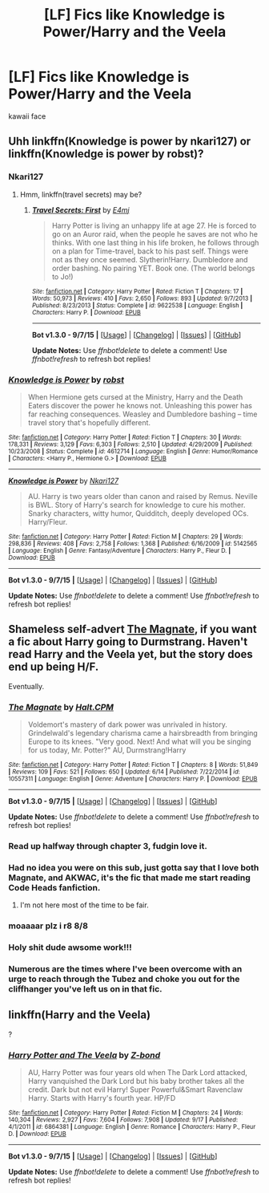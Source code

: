 #+TITLE: [LF] Fics like Knowledge is Power/Harry and the Veela

* [LF] Fics like Knowledge is Power/Harry and the Veela
:PROPERTIES:
:Author: istolebluebuff
:Score: 8
:DateUnix: 1444109143.0
:DateShort: 2015-Oct-06
:FlairText: Request
:END:
kawaii face


** Uhh linkffn(Knowledge is power by nkari127) or linkffn(Knowledge is power by robst)?
:PROPERTIES:
:Author: Manicial
:Score: 3
:DateUnix: 1444117590.0
:DateShort: 2015-Oct-06
:END:

*** Nkari127
:PROPERTIES:
:Author: istolebluebuff
:Score: 2
:DateUnix: 1444117664.0
:DateShort: 2015-Oct-06
:END:

**** Hmm, linkffn(travel secrets) may be?
:PROPERTIES:
:Author: Manicial
:Score: 1
:DateUnix: 1444118090.0
:DateShort: 2015-Oct-06
:END:

***** [[http://www.fanfiction.net/s/9622538/1/][*/Travel Secrets: First/*]] by [[https://www.fanfiction.net/u/4349156/E4mj][/E4mj/]]

#+begin_quote
  Harry Potter is living an unhappy life at age 27. He is forced to go on an Auror raid, when the people he saves are not who he thinks. With one last thing in his life broken, he follows through on a plan for Time-travel, back to his past self. Things were not as they once seemed. Slytherin!Harry. Dumbledore and order bashing. No pairing YET. Book one. (The world belongs to Jo!)
#+end_quote

^{/Site/: [[http://www.fanfiction.net/][fanfiction.net]] *|* /Category/: Harry Potter *|* /Rated/: Fiction T *|* /Chapters/: 17 *|* /Words/: 50,973 *|* /Reviews/: 410 *|* /Favs/: 2,650 *|* /Follows/: 893 *|* /Updated/: 9/7/2013 *|* /Published/: 8/23/2013 *|* /Status/: Complete *|* /id/: 9622538 *|* /Language/: English *|* /Characters/: Harry P. *|* /Download/: [[http://www.p0ody-files.com/ff_to_ebook/mobile/makeEpub.php?id=9622538][EPUB]]}

--------------

*Bot v1.3.0 - 9/7/15* *|* [[[https://github.com/tusing/reddit-ffn-bot/wiki/Usage][Usage]]] | [[[https://github.com/tusing/reddit-ffn-bot/wiki/Changelog][Changelog]]] | [[[https://github.com/tusing/reddit-ffn-bot/issues/][Issues]]] | [[[https://github.com/tusing/reddit-ffn-bot/][GitHub]]]

*Update Notes:* Use /ffnbot!delete/ to delete a comment! Use /ffnbot!refresh/ to refresh bot replies!
:PROPERTIES:
:Author: FanfictionBot
:Score: 1
:DateUnix: 1444118175.0
:DateShort: 2015-Oct-06
:END:


*** [[http://www.fanfiction.net/s/4612714/1/][*/Knowledge is Power/*]] by [[https://www.fanfiction.net/u/1451358/robst][/robst/]]

#+begin_quote
  When Hermione gets cursed at the Ministry, Harry and the Death Eaters discover the power he knows not. Unleashing this power has far reaching consequences. Weasley and Dumbledore bashing -- time travel story that's hopefully different.
#+end_quote

^{/Site/: [[http://www.fanfiction.net/][fanfiction.net]] *|* /Category/: Harry Potter *|* /Rated/: Fiction T *|* /Chapters/: 30 *|* /Words/: 178,331 *|* /Reviews/: 3,129 *|* /Favs/: 6,303 *|* /Follows/: 2,510 *|* /Updated/: 4/29/2009 *|* /Published/: 10/23/2008 *|* /Status/: Complete *|* /id/: 4612714 *|* /Language/: English *|* /Genre/: Humor/Romance *|* /Characters/: <Harry P., Hermione G.> *|* /Download/: [[http://www.p0ody-files.com/ff_to_ebook/mobile/makeEpub.php?id=4612714][EPUB]]}

--------------

[[http://www.fanfiction.net/s/5142565/1/][*/Knowledge is Power/*]] by [[https://www.fanfiction.net/u/287810/Nkari127][/Nkari127/]]

#+begin_quote
  AU. Harry is two years older than canon and raised by Remus. Neville is BWL. Story of Harry's search for knowledge to cure his mother. Snarky characters, witty humor, Quidditch, deeply developed OCs. Harry/Fleur.
#+end_quote

^{/Site/: [[http://www.fanfiction.net/][fanfiction.net]] *|* /Category/: Harry Potter *|* /Rated/: Fiction M *|* /Chapters/: 29 *|* /Words/: 298,836 *|* /Reviews/: 408 *|* /Favs/: 2,758 *|* /Follows/: 1,368 *|* /Published/: 6/16/2009 *|* /id/: 5142565 *|* /Language/: English *|* /Genre/: Fantasy/Adventure *|* /Characters/: Harry P., Fleur D. *|* /Download/: [[http://www.p0ody-files.com/ff_to_ebook/mobile/makeEpub.php?id=5142565][EPUB]]}

--------------

*Bot v1.3.0 - 9/7/15* *|* [[[https://github.com/tusing/reddit-ffn-bot/wiki/Usage][Usage]]] | [[[https://github.com/tusing/reddit-ffn-bot/wiki/Changelog][Changelog]]] | [[[https://github.com/tusing/reddit-ffn-bot/issues/][Issues]]] | [[[https://github.com/tusing/reddit-ffn-bot/][GitHub]]]

*Update Notes:* Use /ffnbot!delete/ to delete a comment! Use /ffnbot!refresh/ to refresh bot replies!
:PROPERTIES:
:Author: FanfictionBot
:Score: 2
:DateUnix: 1444117665.0
:DateShort: 2015-Oct-06
:END:


** Shameless self-advert [[https://www.fanfiction.net/s/10557311/1/The-Magnate][The Magnate]], if you want a fic about Harry going to Durmstrang. Haven't read Harry and the Veela yet, but the story does end up being H/F.

Eventually.
:PROPERTIES:
:Author: HaltCPM
:Score: 1
:DateUnix: 1444147617.0
:DateShort: 2015-Oct-06
:END:

*** [[http://www.fanfiction.net/s/10557311/1/][*/The Magnate/*]] by [[https://www.fanfiction.net/u/1665723/Halt-CPM][/Halt.CPM/]]

#+begin_quote
  Voldemort's mastery of dark power was unrivaled in history. Grindelwald's legendary charisma came a hairsbreadth from bringing Europe to its knees. "Very good. Next! And what will you be singing for us today, Mr. Potter?" AU, Durmstrang!Harry
#+end_quote

^{/Site/: [[http://www.fanfiction.net/][fanfiction.net]] *|* /Category/: Harry Potter *|* /Rated/: Fiction T *|* /Chapters/: 8 *|* /Words/: 51,849 *|* /Reviews/: 109 *|* /Favs/: 521 *|* /Follows/: 650 *|* /Updated/: 6/14 *|* /Published/: 7/22/2014 *|* /id/: 10557311 *|* /Language/: English *|* /Genre/: Adventure *|* /Characters/: Harry P. *|* /Download/: [[http://www.p0ody-files.com/ff_to_ebook/mobile/makeEpub.php?id=10557311][EPUB]]}

--------------

*Bot v1.3.0 - 9/7/15* *|* [[[https://github.com/tusing/reddit-ffn-bot/wiki/Usage][Usage]]] | [[[https://github.com/tusing/reddit-ffn-bot/wiki/Changelog][Changelog]]] | [[[https://github.com/tusing/reddit-ffn-bot/issues/][Issues]]] | [[[https://github.com/tusing/reddit-ffn-bot/][GitHub]]]

*Update Notes:* Use /ffnbot!delete/ to delete a comment! Use /ffnbot!refresh/ to refresh bot replies!
:PROPERTIES:
:Author: FanfictionBot
:Score: 1
:DateUnix: 1444147685.0
:DateShort: 2015-Oct-06
:END:


*** Read up halfway through chapter 3, fudgin love it.
:PROPERTIES:
:Author: istolebluebuff
:Score: 1
:DateUnix: 1444170157.0
:DateShort: 2015-Oct-07
:END:


*** Had no idea you were on this sub, just gotta say that I love both Magnate, and AKWAC, it's the fic that made me start reading Code Heads fanfiction.
:PROPERTIES:
:Author: Servalpur
:Score: 1
:DateUnix: 1444190369.0
:DateShort: 2015-Oct-07
:END:

**** I'm not here most of the time to be fair.
:PROPERTIES:
:Author: HaltCPM
:Score: 1
:DateUnix: 1444243446.0
:DateShort: 2015-Oct-07
:END:


*** moaaaar plz i r8 8/8
:PROPERTIES:
:Author: istolebluebuff
:Score: 1
:DateUnix: 1444209665.0
:DateShort: 2015-Oct-07
:END:


*** Holy shit dude awsome work!!!
:PROPERTIES:
:Author: NonRealAnswer
:Score: 1
:DateUnix: 1444253433.0
:DateShort: 2015-Oct-08
:END:


*** Numerous are the times where I've been overcome with an urge to reach through the Tubez and choke you out for the cliffhanger you've left us on in that fic.
:PROPERTIES:
:Author: waifu-
:Score: 1
:DateUnix: 1444257633.0
:DateShort: 2015-Oct-08
:END:


** linkffn(Harry and the Veela)

?
:PROPERTIES:
:Author: DarthFarious
:Score: 1
:DateUnix: 1444217576.0
:DateShort: 2015-Oct-07
:END:

*** [[http://www.fanfiction.net/s/6864381/1/][*/Harry Potter and The Veela/*]] by [[https://www.fanfiction.net/u/2615370/Z-bond][/Z-bond/]]

#+begin_quote
  AU, Harry Potter was four years old when The Dark Lord attacked, Harry vanquished the Dark Lord but his baby brother takes all the credit. Dark but not evil Harry! Super Powerful&Smart Ravenclaw Harry. Starts with Harry's fourth year. HP/FD
#+end_quote

^{/Site/: [[http://www.fanfiction.net/][fanfiction.net]] *|* /Category/: Harry Potter *|* /Rated/: Fiction M *|* /Chapters/: 24 *|* /Words/: 140,304 *|* /Reviews/: 2,927 *|* /Favs/: 7,604 *|* /Follows/: 7,908 *|* /Updated/: 9/17 *|* /Published/: 4/1/2011 *|* /id/: 6864381 *|* /Language/: English *|* /Genre/: Romance *|* /Characters/: Harry P., Fleur D. *|* /Download/: [[http://www.p0ody-files.com/ff_to_ebook/mobile/makeEpub.php?id=6864381][EPUB]]}

--------------

*Bot v1.3.0 - 9/7/15* *|* [[[https://github.com/tusing/reddit-ffn-bot/wiki/Usage][Usage]]] | [[[https://github.com/tusing/reddit-ffn-bot/wiki/Changelog][Changelog]]] | [[[https://github.com/tusing/reddit-ffn-bot/issues/][Issues]]] | [[[https://github.com/tusing/reddit-ffn-bot/][GitHub]]]

*Update Notes:* Use /ffnbot!delete/ to delete a comment! Use /ffnbot!refresh/ to refresh bot replies!
:PROPERTIES:
:Author: FanfictionBot
:Score: 1
:DateUnix: 1444217609.0
:DateShort: 2015-Oct-07
:END:
